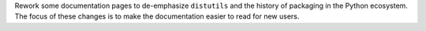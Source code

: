Rework some documentation pages to de-emphasize ``distutils`` and the history
of packaging in the Python ecosystem. The focus of these changes is to make the
documentation easier to read for new users.
